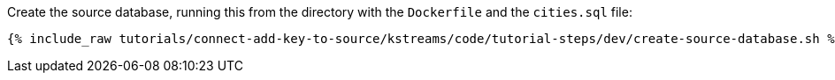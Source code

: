 Create the source database, running this from the directory with the `Dockerfile` and the `cities.sql` file:

+++++
<pre class="snippet"><code class="shell">{% include_raw tutorials/connect-add-key-to-source/kstreams/code/tutorial-steps/dev/create-source-database.sh %}</code></pre>
+++++
